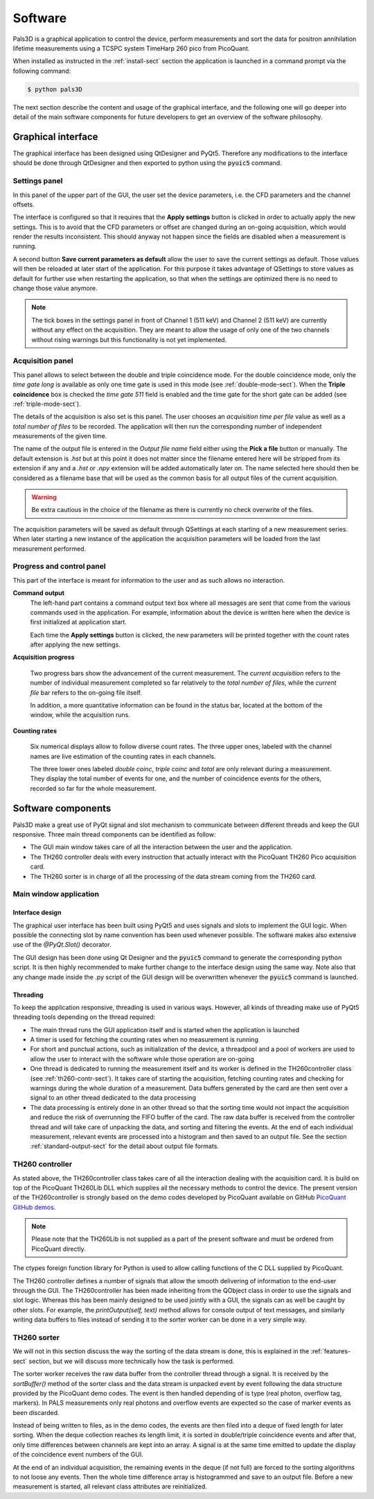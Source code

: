 #########
Software
#########

Pals3D is a graphical application to control the device, perform measurements and sort the data for positron annihilation lifetime measurements using a TCSPC system TimeHarp 260 pico from PicoQuant.

When installed as instructed in the :ref:`install-sect` section the application is launched in a command prompt via the following command:

.. code-block:: bash

  $ python pals3D

The next section describe the content and usage of the graphical interface, and the following one will go deeper into detail of the main software components for future developers to get an overview of the software philosophy.

.. _gui-sect:

Graphical interface
===================

The graphical interface has been designed using QtDesigner and PyQt5. Therefore any modifications to the interface should be done through QtDesigner and then exported to python using the :code:`pyuic5` command.

.. image:: figures/pals3Dgui.png
   :align: center

.. _set-panel-sect:

Settings panel
--------------

In this panel of the upper part of the GUI, the user set the device parameters, i.e.  the CFD parameters and the channel offsets.

The interface is configured so that it requires that the **Apply settings** button is clicked in order to actually apply the new settings. This is to avoid that the CFD parameters or offset are changed during an on-going acquisition, which would render the results inconsistent. This should anyway not happen since the fields are disabled when a measurement is running.

A second button **Save current parameters as default** allow the user to save the current settings as default. Those values will then be reloaded at later start of the application. For this purpose it takes advantage of QSettings to store values as default for further use when restarting the application, so that when the settings are optimized there is no need to change those value anymore.

.. note::
   The tick boxes in the settings panel in front of Channel 1 (511 keV) and Channel 2 (511 keV) are currently without any effect on the acquisition. They are meant to allow the usage of only one of the two channels without rising warnings but this functionality is not yet implemented.


.. acq-panel-sect:

Acquisition panel
-----------------

This panel allows to select between the double and triple coincidence mode. For the double coincidence mode, only the *time gate long* is available as only one time gate is used in this mode (see :ref:`double-mode-sect`). When the **Triple coincidence** box is checked the *time gate 511* field is enabled and the time gate for the short gate can be added (see :ref:`triple-mode-sect`).

The details of the acquisition is also set is this panel. The user chooses an *acquisition time per file* value as well as a *total number of files* to be recorded. The application will then run the corresponding number of independent measurements of the given time.

The name of the output file is entered in the *Output file name* field either using the **Pick a file** button or manually. The default extension is *.hst* but at this point it does not matter since the filename entered here will be stripped from its extension if any and a *.hst* or *.npy* extension will be added automatically later on. The name selected here should then be considered as a filename base that will be used as the common basis for all output files of the current acquisition.

.. warning::
   Be extra cautious in the choice of the filename as there is currently no check overwrite of the files.

The acquisition parameters will be saved as default through QSettings at each starting of a new measurement series. When later starting a new instance of the application the acquisition parameters will be loaded from the last measurement performed.

.. prog-panel-sect:

Progress and control panel
--------------------------

This part of the interface is meant for information to the user and as such allows no interaction.

**Command output**
    The left-hand part contains a command output text box where all messages are sent that come from the various commands used in the application. For example, information about the device is written here when the device is first initialized at application start. 

    Each time the **Apply settings** button is clicked, the new parameters will be printed together with the count rates after applying the new settings.
    
**Acquisition progress**

    Two progress bars show the advancement of the current measurement. The *current acquisition* refers to the number of individual measurement completed so far relatively to the *total number of files*, while the *current file* bar refers to the on-going file itself.

    In addition, a more quantitative information can be found in the status bar, located at the bottom of the window, while the acquisition runs.

**Counting rates**

    Six numerical displays allow to follow diverse count rates. The three upper ones, labeled with the channel names are live estimation of the counting rates in each channels.
    
    The three lower ones labeled *double coinc*, *triple coinc* and *total* are only relevant during a measurement. They display the total number of events for one, and the number of coincidence events for the others, recorded so far for the whole measurement.

.. _soft-component-sect:

Software components
===================

Pals3D make a great use of PyQt signal and slot mechanism to communicate between different threads and keep the GUI responsive. Three main thread components can be identified as follow:

* The GUI main window takes care of all the interaction between the user and the application.
* The TH260 controller deals with every instruction that actually interact with the PicoQuant TH260 Pico acquisition card.
* The TH260 sorter is in charge of all the processing of the data stream coming from the TH260 card.

.. main-win-sect:

Main window application
-----------------------

Interface design
^^^^^^^^^^^^^^^^

The graphical user interface has been built using PyQt5 and uses signals and slots to implement the GUI logic. When possible the connecting slot by name convention has been used whenever possible. The software makes also extensive use of the *@PyQt.Slot()* decorator.

The GUI design has been done using Qt Designer and the :code:`pyuic5` command to generate the corresponding python script. It is then highly recommended to make further change to the interface design using the same way. Note also that any change made inside the .py script of the GUI design will be overwritten whenever the :code:`pyuic5` command is launched.



Threading
^^^^^^^^^
To keep the application responsive, threading is used in various ways. However, all kinds of threading make use of PyQt5 threading tools depending on the thread required:

*  The main thread runs the GUI application itself and is started when the application is launched
* A timer is used for fetching the counting rates when no measurement is running
* For short and punctual actions, such as initialization of the device, a threadpool and a pool of workers are used to allow the user to interact with the software while those operation are on-going
* One thread is dedicated to running the measurement itself and its worker is defined in the TH260controller class (see :ref:`th260-contr-sect`). It takes care of starting the acquisition, fetching counting rates and checking for warnings during the whole duration of a measurement. Data buffers generated by the card are then sent over a signal to an other thread dedicated to the data processing
* The data processing is entirely done in an other thread so that the sorting time would not impact the acquisition and reduce the risk of overrunning the FIFO buffer of the card. The raw data buffer is received from the controller thread and will take care of unpacking the data, and sorting and filtering the events. At the end of each individual measurement, relevant events are processed into a histogram and then saved to an output file. See the section :ref:`standard-output-sect` for the detail about output file formats.

.. controller-sect:

TH260 controller
----------------

As stated above, the TH260controller class takes care of all the interaction dealing with the acquisition card. It is build on top of the PicoQuant TH260Lib DLL which supplies all the necessary methods to control the device. The present version of the TH260controller is strongly based on the demo codes developed by PicoQuant available on GitHub `PicoQuant GitHub demos <https://github.com/PicoQuant/TH260-Demos>`_. 

.. note::
   Please note that the TH260Lib is not supplied as a part of the present software and must be ordered from PicoQuant directly.

The ctypes foreign function library for Python is used to allow calling functions of the C DLL supplied by PicoQuant.

The TH260 controller defines a number of signals that allow the smooth delivering of information to the end-user through the GUI. The TH260controller has been made inheriting from the QObject class in order to use the signals and slot logic. Whereas this has been mainly designed to be used jointly with a GUI, the signals can as well be caught by other slots. For example, the *printOutput(self, text)* method allows for console output of text messages, and similarly writing data buffers to files instead of sending it to the sorter worker can be done in a very simple way.

.. sorter-sect:

TH260 sorter
------------

We will not in this section discuss the way the sorting of the data stream is done, this is explained in the :ref:`features-sect` section, but we will discuss more technically how the task is performed.

The sorter worker receives the raw data buffer from the controller thread through a signal. It is received by the *sortBuffer()* method of the sorter class and the data stream is unpacked event by event following the data structure provided by the PicoQuant demo codes. The event is then handled depending of is type (real photon, overflow tag, markers). In PALS measurements only real photons and overflow events are expected so the case of marker events as been discarded. 

Instead of being written to files, as in the demo codes, the events are then filed into a deque of fixed length for later sorting. When the deque collection reaches its length limit, it is sorted in double/triple coincidence events and after that, only time differences between channels are kept into an array. A signal is at the same time emitted to update the display of the coincidence event numbers of the GUI.

At the end of an individual acquisition, the remaining events in the deque (if not full) are forced to the sorting algorithms to not loose any events. Then the whole time difference array is histogrammed and save to an output file. Before a new measurement is started, all relevant class attributes are reinitialized.





